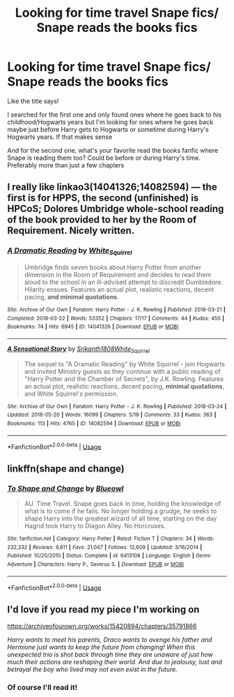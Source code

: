 #+TITLE: Looking for time travel Snape fics/ Snape reads the books fics

* Looking for time travel Snape fics/ Snape reads the books fics
:PROPERTIES:
:Author: Crazycatgirl16
:Score: 5
:DateUnix: 1556391260.0
:DateShort: 2019-Apr-27
:FlairText: Request
:END:
Like the title says!

I searched for the first one and only found ones where he goes back to his childhood/Hogwarts years but I'm looking for ones where he goes back maybe just before Harry gets to Hogwarts or sometime during Harry's Hogwarts years. If that makes sense

And for the second one, what's your favorite read the books fanfic where Snape is reading them too? Could be before or during Harry's time. Preferably more than just a few chapters


** I really like linkao3(14041326;14082594) --- the first is for HPPS, the second (unfinished) is HPCoS; Dolores Umbridge whole-school reading of the book provided to her by the Room of Requirement. Nicely written.
:PROPERTIES:
:Author: ceplma
:Score: 3
:DateUnix: 1556397091.0
:DateShort: 2019-Apr-28
:END:

*** [[https://archiveofourown.org/works/14041326][*/A Dramatic Reading/*]] by [[https://www.archiveofourown.org/users/White_Squirrel/pseuds/White_Squirrel][/White_Squirrel/]]

#+begin_quote
  Umbridge finds seven books about Harry Potter from another dimension in the Room of Requirement and decides to read them aloud to the school in an ill-advised attempt to discredit Dumbledore. Hilarity ensues. Features an actual plot, realistic reactions, decent pacing, *and minimal quotations*.
#+end_quote

^{/Site/:} ^{Archive} ^{of} ^{Our} ^{Own} ^{*|*} ^{/Fandom/:} ^{Harry} ^{Potter} ^{-} ^{J.} ^{K.} ^{Rowling} ^{*|*} ^{/Published/:} ^{2018-03-21} ^{*|*} ^{/Completed/:} ^{2018-03-22} ^{*|*} ^{/Words/:} ^{53352} ^{*|*} ^{/Chapters/:} ^{17/17} ^{*|*} ^{/Comments/:} ^{44} ^{*|*} ^{/Kudos/:} ^{450} ^{*|*} ^{/Bookmarks/:} ^{74} ^{*|*} ^{/Hits/:} ^{6945} ^{*|*} ^{/ID/:} ^{14041326} ^{*|*} ^{/Download/:} ^{[[https://archiveofourown.org/downloads/14041326/A%20Dramatic%20Reading.epub?updated_at=1521934633][EPUB]]} ^{or} ^{[[https://archiveofourown.org/downloads/14041326/A%20Dramatic%20Reading.mobi?updated_at=1521934633][MOBI]]}

--------------

[[https://archiveofourown.org/works/14082594][*/A Sensational Story/*]] by [[https://www.archiveofourown.org/users/Srikanth1808/pseuds/Srikanth1808/users/White_Squirrel/pseuds/White_Squirrel][/Srikanth1808White_Squirrel/]]

#+begin_quote
  The sequel to "A Dramatic Reading" by White Squirrel - join Hogwarts and invited Ministry guests as they continue with a public reading of "Harry Potter and the Chamber of Secrets", by J.K. Rowling. Features an actual plot, realistic reactions, decent pacing, *minimal quotations*, and White Squirrel's permission.
#+end_quote

^{/Site/:} ^{Archive} ^{of} ^{Our} ^{Own} ^{*|*} ^{/Fandom/:} ^{Harry} ^{Potter} ^{-} ^{J.} ^{K.} ^{Rowling} ^{*|*} ^{/Published/:} ^{2018-03-24} ^{*|*} ^{/Updated/:} ^{2018-05-20} ^{*|*} ^{/Words/:} ^{16099} ^{*|*} ^{/Chapters/:} ^{5/18} ^{*|*} ^{/Comments/:} ^{33} ^{*|*} ^{/Kudos/:} ^{363} ^{*|*} ^{/Bookmarks/:} ^{113} ^{*|*} ^{/Hits/:} ^{4765} ^{*|*} ^{/ID/:} ^{14082594} ^{*|*} ^{/Download/:} ^{[[https://archiveofourown.org/downloads/14082594/A%20Sensational%20Story.epub?updated_at=1526848391][EPUB]]} ^{or} ^{[[https://archiveofourown.org/downloads/14082594/A%20Sensational%20Story.mobi?updated_at=1526848391][MOBI]]}

--------------

*FanfictionBot*^{2.0.0-beta} | [[https://github.com/tusing/reddit-ffn-bot/wiki/Usage][Usage]]
:PROPERTIES:
:Author: FanfictionBot
:Score: 2
:DateUnix: 1556397135.0
:DateShort: 2019-Apr-28
:END:


** linkffn(shape and change)
:PROPERTIES:
:Author: Sharedo
:Score: 6
:DateUnix: 1556410846.0
:DateShort: 2019-Apr-28
:END:

*** [[https://www.fanfiction.net/s/6413108/1/][*/To Shape and Change/*]] by [[https://www.fanfiction.net/u/1201799/Blueowl][/Blueowl/]]

#+begin_quote
  AU. Time Travel. Snape goes back in time, holding the knowledge of what is to come if he fails. No longer holding a grudge, he seeks to shape Harry into the greatest wizard of all time, starting on the day Hagrid took Harry to Diagon Alley. No Horcruxes.
#+end_quote

^{/Site/:} ^{fanfiction.net} ^{*|*} ^{/Category/:} ^{Harry} ^{Potter} ^{*|*} ^{/Rated/:} ^{Fiction} ^{T} ^{*|*} ^{/Chapters/:} ^{34} ^{*|*} ^{/Words/:} ^{232,332} ^{*|*} ^{/Reviews/:} ^{9,611} ^{*|*} ^{/Favs/:} ^{21,047} ^{*|*} ^{/Follows/:} ^{12,609} ^{*|*} ^{/Updated/:} ^{3/16/2014} ^{*|*} ^{/Published/:} ^{10/20/2010} ^{*|*} ^{/Status/:} ^{Complete} ^{*|*} ^{/id/:} ^{6413108} ^{*|*} ^{/Language/:} ^{English} ^{*|*} ^{/Genre/:} ^{Adventure} ^{*|*} ^{/Characters/:} ^{Harry} ^{P.,} ^{Severus} ^{S.} ^{*|*} ^{/Download/:} ^{[[http://www.ff2ebook.com/old/ffn-bot/index.php?id=6413108&source=ff&filetype=epub][EPUB]]} ^{or} ^{[[http://www.ff2ebook.com/old/ffn-bot/index.php?id=6413108&source=ff&filetype=mobi][MOBI]]}

--------------

*FanfictionBot*^{2.0.0-beta} | [[https://github.com/tusing/reddit-ffn-bot/wiki/Usage][Usage]]
:PROPERTIES:
:Author: FanfictionBot
:Score: 2
:DateUnix: 1556410868.0
:DateShort: 2019-Apr-28
:END:


** I'd love if you read my piece I'm working on

[[https://archiveofourown.org/works/15420894/chapters/35791866]]

/Harry wants to meet his parents, Draco wants to avenge his father and Hermione just wants to keep the future from changing! When this unexpected trio is shot back through time they are unaware of just how much their actions are reshaping their world. And due to jealousy, lust and betrayal the boy who lived may not even exist in the future./
:PROPERTIES:
:Author: Hold_en
:Score: 2
:DateUnix: 1556777797.0
:DateShort: 2019-May-02
:END:

*** Of course I'll read it!
:PROPERTIES:
:Author: Crazycatgirl16
:Score: 1
:DateUnix: 1556808283.0
:DateShort: 2019-May-02
:END:
